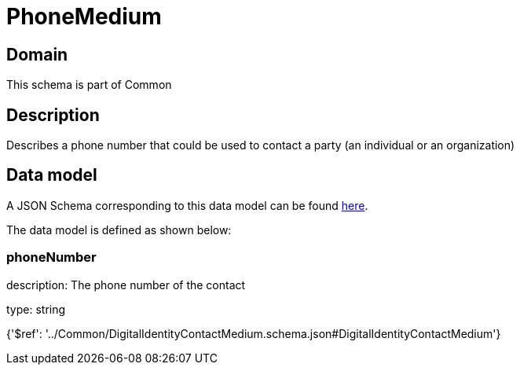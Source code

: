= PhoneMedium

[#domain]
== Domain

This schema is part of Common

[#description]
== Description

Describes a phone number that could be used to contact a party (an individual or an organization)


[#data_model]
== Data model

A JSON Schema corresponding to this data model can be found https://tmforum.org[here].

The data model is defined as shown below:


=== phoneNumber
description: The phone number of the contact

type: string


{&#x27;$ref&#x27;: &#x27;../Common/DigitalIdentityContactMedium.schema.json#DigitalIdentityContactMedium&#x27;}